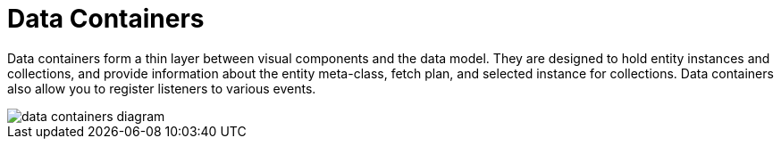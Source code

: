 = Data Containers

Data containers form a thin layer between visual components and the data model. They are designed to hold entity instances and collections, and provide information about the entity meta-class, fetch plan, and selected instance for collections. Data containers also allow you to register listeners to various events.

image::data/data-containers-diagram.svg[align="center"]